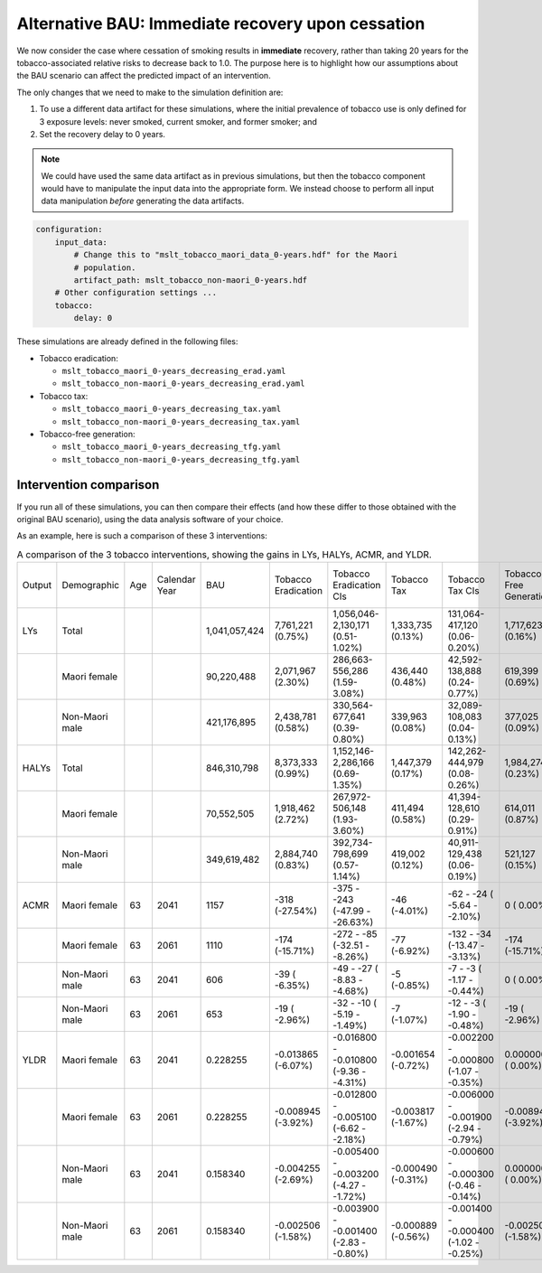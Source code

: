 Alternative BAU: Immediate recovery upon cessation
==================================================

We now consider the case where cessation of smoking results in **immediate**
recovery, rather than taking 20 years for the tobacco-associated relative
risks to decrease back to 1.0.
The purpose here is to highlight how our assumptions about the BAU scenario
can affect the predicted impact of an intervention.

The only changes that we need to make to the simulation definition are:

1. To use a different data artifact for these simulations, where the initial
   prevalence of tobacco use is only defined for 3 exposure levels: never
   smoked, current smoker, and former smoker; and

2. Set the recovery delay to 0 years.

.. note:: We could have used the same data artifact as in previous
   simulations, but then the tobacco component would have to manipulate the
   input data into the appropriate form. We instead choose to perform all
   input data manipulation *before* generating the data artifacts.

.. code:: yaml

   configuration:
       input_data:
           # Change this to "mslt_tobacco_maori_data_0-years.hdf" for the Maori
           # population.
           artifact_path: mslt_tobacco_non-maori_0-years.hdf
       # Other configuration settings ...
       tobacco:
           delay: 0

These simulations are already defined in the following files:

+ Tobacco eradication:

  + ``mslt_tobacco_maori_0-years_decreasing_erad.yaml``
  + ``mslt_tobacco_non-maori_0-years_decreasing_erad.yaml``

+ Tobacco tax:

  + ``mslt_tobacco_maori_0-years_decreasing_tax.yaml``
  + ``mslt_tobacco_non-maori_0-years_decreasing_tax.yaml``

+ Tobacco-free generation:

  + ``mslt_tobacco_maori_0-years_decreasing_tfg.yaml``
  + ``mslt_tobacco_non-maori_0-years_decreasing_tfg.yaml``

Intervention comparison
-----------------------

If you run all of these simulations, you can then compare their effects (and
how these differ to those obtained with the original BAU scenario), using the
data analysis software of your choice.

As an example, here is such a comparison of these 3 interventions:

.. csv-table:: A comparison of the 3 tobacco interventions, showing the gains
   in LYs, HALYs, ACMR, and YLDR.

   "Output","Demographic","Age","Calendar Year","BAU","Tobacco Eradication","Tobacco Eradication CIs","Tobacco Tax","Tobacco Tax CIs","Tobacco-Free Generation","Tobacco-Free Generation CIs"
   "LYs","Total","","","1,041,057,424","7,761,221 (0.75%)","1,056,046-2,130,171 (0.51-1.02%)","1,333,735 (0.13%)","131,064-417,120 (0.06-0.20%)","1,717,623 (0.16%)","159,561-563,966 (0.08-0.27%)"
   "","Maori female","","","90,220,488","2,071,967 (2.30%)","286,663-  556,286 (1.59-3.08%)","436,440 (0.48%)","42,592-138,888 (0.24-0.77%)","619,399 (0.69%)","58,303-197,900 (0.32-1.10%)"
   "","Non-Maori male","","","421,176,895","2,438,781 (0.58%)","330,564-  677,641 (0.39-0.80%)","339,963 (0.08%)","32,089-108,083 (0.04-0.13%)","377,025 (0.09%)","33,468-128,170 (0.04-0.15%)"
   "HALYs","Total","","","846,310,798","8,373,333 (0.99%)","1,152,146-2,286,166 (0.69-1.35%)","1,447,379 (0.17%)","142,262-444,979 (0.08-0.26%)","1,984,274 (0.23%)","191,537-626,052 (0.11-0.37%)"
   "","Maori female","","","70,552,505","1,918,462 (2.72%)","267,972-  506,148 (1.93-3.60%)","411,494 (0.58%)","41,394-128,610 (0.29-0.91%)","614,011 (0.87%)","60,730-188,901 (0.43-1.33%)"
   "","Non-Maori male","","","349,619,482","2,884,740 (0.83%)","392,734-  798,699 (0.57-1.14%)","419,002 (0.12%)","40,911-129,438 (0.06-0.19%)","521,127 (0.15%)","48,459-168,960 (0.07-0.24%)"
   "ACMR","Maori female","63","2041","1157","-318 (-27.54%)","-375 - -243 (-47.99 - -26.63%)","-46 (-4.01%)","-62 - -24 ( -5.64 - -2.10%)","0 (  0.00%)","0 -   0 (  0.00 -  0.00%)"
   "","Maori female","63","2061","1110","-174 (-15.71%)","-272 -  -85 (-32.51 -  -8.26%)","-77 (-6.92%)","-132 - -34 (-13.47 - -3.13%)","-174 (-15.71%)","-272 - -85 (-32.51 - -8.26%)"
   "","Non-Maori male","63","2041","606","-39 ( -6.35%)","-49 -  -27 ( -8.83 -  -4.68%)","-5 (-0.85%)","-7 -  -3 ( -1.17 - -0.44%)","0 (  0.00%)","0 -   0 (  0.00 -  0.00%)"
   "","Non-Maori male","63","2061","653","-19 ( -2.96%)","-32 -  -10 ( -5.19 -  -1.49%)","-7 (-1.07%)","-12 -  -3 ( -1.90 - -0.48%)","-19 ( -2.96%)","-32 - -10 ( -5.19 - -1.49%)"
   "YLDR","Maori female","63","2041","0.228255","-0.013865 (-6.07%)","-0.016800 - -0.010800 (-9.36 - -4.31%)","-0.001654 (-0.72%)","-0.002200 - -0.000800 (-1.07 - -0.35%)","0.000000 ( 0.00%)","0.000000 -  0.000000 ( 0.00 -  0.00%)"
   "","Maori female","63","2061","0.228255","-0.008945 (-3.92%)","-0.012800 - -0.005100 (-6.62 - -2.18%)","-0.003817 (-1.67%)","-0.006000 - -0.001900 (-2.94 - -0.79%)","-0.008945 (-3.92%)","-0.012800 - -0.005100 (-6.62 - -2.18%)"
   "","Non-Maori male","63","2041","0.158340","-0.004255 (-2.69%)","-0.005400 - -0.003200 (-4.27 - -1.72%)","-0.000490 (-0.31%)","-0.000600 - -0.000300 (-0.46 - -0.14%)","0.000000 ( 0.00%)","0.000000 -  0.000000 ( 0.00 -  0.00%)"
   "","Non-Maori male","63","2061","0.158340","-0.002506 (-1.58%)","-0.003900 - -0.001400 (-2.83 - -0.80%)","-0.000889 (-0.56%)","-0.001400 - -0.000400 (-1.02 - -0.25%)","-0.002506 (-1.58%)","-0.003900 - -0.001400 (-2.83 - -0.80%)"
